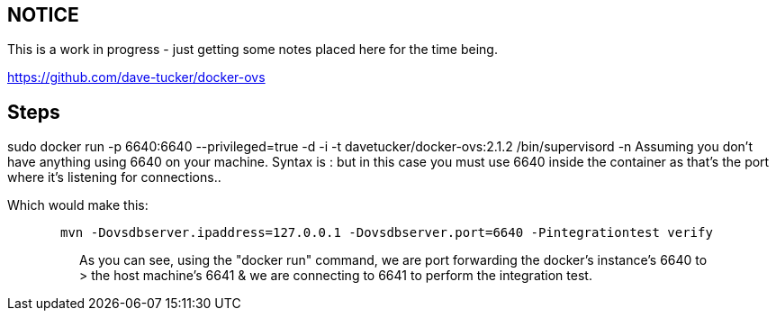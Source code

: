 [[notice]]
== NOTICE

This is a work in progress - just getting some notes placed here for the
time being.

https://github.com/dave-tucker/docker-ovs

[[steps]]
== Steps

sudo docker run -p 6640:6640 --privileged=true -d -i -t
davetucker/docker-ovs:2.1.2 /bin/supervisord -n Assuming you don't have
anything using 6640 on your machine. Syntax is : but in this case you
must use 6640 inside the container as that's the port where it's
listening for connections..

Which would make this:

`       mvn -Dovsdbserver.ipaddress=127.0.0.1 -Dovsdbserver.port=6640 -Pintegrationtest verify`

> > As you can see, using the "docker run" command, we are port
forwarding the docker's instance's 6640 to > the host machine's 6641 &
we are connecting to 6641 to perform the integration test.
